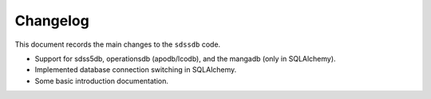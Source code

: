 .. _sdssdb-changelog:

Changelog
=========

This document records the main changes to the ``sdssdb`` code.

* Support for sdss5db, operationsdb (apodb/lcodb), and the mangadb (only in SQLAlchemy).
* Implemented database connection switching in SQLAlchemy.
* Some basic introduction documentation.

